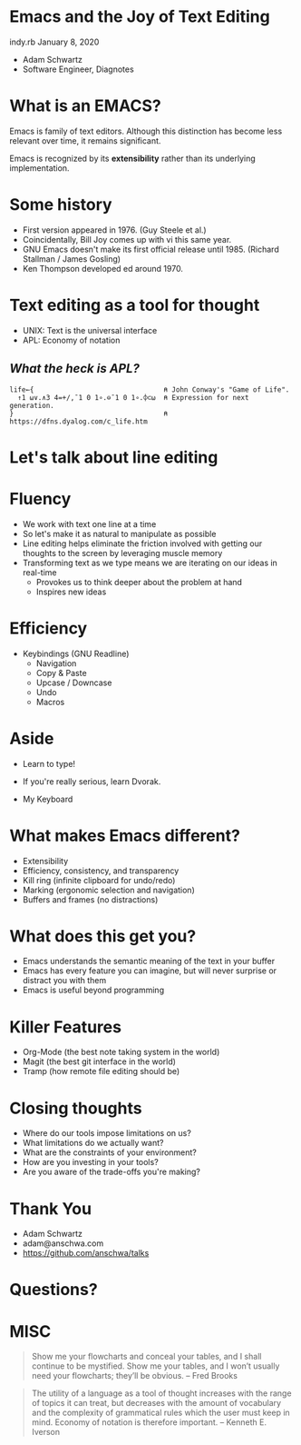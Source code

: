 * Emacs and the Joy of Text Editing
  indy.rb January 8, 2020

  - Adam Schwartz
  - Software Engineer, Diagnotes

* What is an EMACS?
  Emacs is family of text editors. Although this distinction has become
  less relevant over time, it remains significant.

  Emacs is recognized by its *extensibility* rather than its
  underlying implementation.

* Some history
  - First version appeared in 1976. (Guy Steele et al.)
  - Coincidentally, Bill Joy comes up with vi this same year.
  - GNU Emacs doesn't make its first official release until 1985.
    (Richard Stallman / James Gosling)
  - Ken Thompson developed ed around 1970.

* Text editing as a tool for thought
  - UNIX: Text is the universal interface
  - APL: Economy of notation

** /What the heck is APL?/
    #+BEGIN_SRC text
      life←{                                ⍝ John Conway's "Game of Life".
        ↑1 ⍵∨.∧3 4=+/,¯1 0 1∘.⊖¯1 0 1∘.⌽⊂⍵  ⍝ Expression for next generation.
      }                                     ⍝ https://dfns.dyalog.com/c_life.htm
    #+END_SRC

* Let's talk about line editing
* Fluency
  - We work with text one line at a time
  - So let's make it as natural to manipulate as possible
  - Line editing helps eliminate the friction involved with getting
    our thoughts to the screen by leveraging muscle memory
  - Transforming text as we type means we are iterating on our ideas in real-time
    - Provokes us to think deeper about the problem at hand
    - Inspires new ideas

* Efficiency
  - Keybindings (GNU Readline)
    - Navigation
    - Copy & Paste
    - Upcase / Downcase
    - Undo
    - Macros

* Aside
  - Learn to type!
  - If you're really serious, learn Dvorak.

  - My Keyboard
  [[file:src/IMG_1438.jpg]]

* What makes Emacs different?
  - Extensibility
  - Efficiency, consistency, and transparency
  - Kill ring (infinite clipboard for undo/redo)
  - Marking (ergonomic selection and navigation)
  - Buffers and frames (no distractions)

* What does this get you?
  - Emacs understands the semantic meaning of the text in your buffer
  - Emacs has every feature you can imagine, but will never surprise
    or distract you with them
  - Emacs is useful beyond programming

* Killer Features
  - Org-Mode (the best note taking system in the world)
  - Magit (the best git interface in the world)
  - Tramp (how remote file editing should be)

* Closing thoughts
  - Where do our tools impose limitations on us?
  - What limitations do we actually want?
  - What are the constraints of your environment?
  - How are you investing in your tools?
  - Are you aware of the trade-offs you're making?

* Thank You
  - Adam Schwartz
  - adam@anschwa.com
  - [[https://github.com/anschwa/talks]]

* Questions?

* MISC
  #+BEGIN_QUOTE
  Show me your flowcharts and conceal your tables, and I shall continue
  to be mystified. Show me your tables, and I won’t usually need your
  flowcharts; they’ll be obvious. -- Fred Brooks
  #+END_QUOTE


  #+BEGIN_QUOTE
  The utility of a language as a tool of thought increases with the
  range of topics it can treat, but decreases with the amount of
  vocabulary and the complexity of grammatical rules which the user must
  keep in mind. Economy of notation is therefore important. -- Kenneth E. Iverson
  #+END_QUOTE
